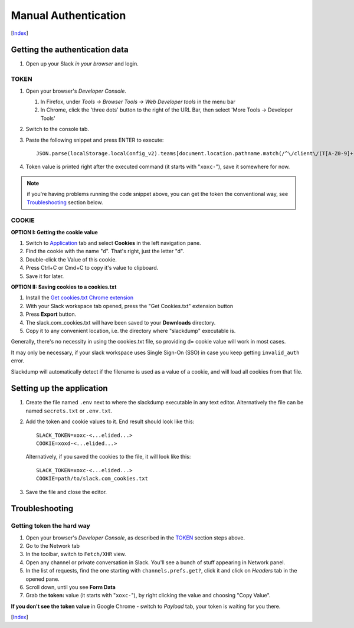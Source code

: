 =======================
 Manual Authentication
=======================
[Index_]

Getting the authentication data
~~~~~~~~~~~~~~~~~~~~~~~~~~~~~~~

#. Open up your Slack *in your browser* and login.

TOKEN
+++++

#. Open your browser's *Developer Console*.

   #. In Firefox, under `Tools -> Browser Tools -> Web Developer tools` in the menu bar
   #. In Chrome, click the 'three dots' button to the right of the URL Bar, then select
      'More Tools -> Developer Tools'
#. Switch to the console tab.
#. Paste the following snippet and press ENTER to execute::

     JSON.parse(localStorage.localConfig_v2).teams[document.location.pathname.match(/^\/client\/(T[A-Z0-9]+)/)[1]].token

#. Token value is printed right after the executed command (it starts with
   "``xoxc-``"), save it somewhere for now.

.. NOTE:: if you're having problems running the code snippet above, you can
          get the token the conventional way, see Troubleshooting_ section below.

COOKIE
++++++

**OPTION I:  Getting the cookie value**

#. Switch to Application_ tab and select **Cookies** in the left
   navigation pane.
#. Find the cookie with the name "``d``".  That's right, just the
   letter "d".
#. Double-click the Value of this cookie.
#. Press Ctrl+C or Cmd+C to copy it's value to clipboard.
#. Save it for later.

**OPTION II:  Saving cookies to a cookies.txt**

#. Install the `Get cookies.txt Chrome extension`_
#. With your Slack workspace tab opened, press the "Get Cookies.txt" extension
   button
#. Press **Export** button.
#. The slack.com_cookies.txt will have been saved to your **Downloads**
   directory.
#. Copy it to any convenient location, i.e. the directory where "slackdump"
   executable is.

Generally, there's no necessity in using the cookies.txt file, so providing
d= cookie value will work in most cases.

It may only be necessary, if your slack workspace uses Single Sign-On (SSO) in
case you keep getting ``invalid_auth`` error.

Slackdump will automatically detect if the filename is used as a value of a
cookie, and will load all cookies from that file.


Setting up the application
~~~~~~~~~~~~~~~~~~~~~~~~~~

#. Create the file named ``.env`` next to where the slackdump
   executable in any text editor.  Alternatively the file can
   be named ``secrets.txt`` or ``.env.txt``.
#. Add the token and cookie values to it. End result
   should look like this::

     SLACK_TOKEN=xoxc-<...elided...>
     COOKIE=xoxd-<...elided...>

   Alternatively, if you saved the cookies to the file, it will look like this::

     SLACK_TOKEN=xoxc-<...elided...>
     COOKIE=path/to/slack.com_cookies.txt

#. Save the file and close the editor.

Troubleshooting
~~~~~~~~~~~~~~~

Getting token the hard way
++++++++++++++++++++++++++

#. Open your browser's *Developer Console*, as described in the TOKEN_ section
   steps above.
#. Go to the Network tab
#. In the toolbar, switch to ``Fetch/XHR`` view.
#. Open any channel or private conversation in Slack.  You'll see a
   bunch of stuff appearing in Network panel.
#. In the list of requests, find the one starting with
   ``channels.prefs.get?``, click it and click on *Headers* tab in the
   opened pane.
#. Scroll down, until you see **Form Data**
#. Grab the **token:** value (it starts with "``xoxc-``"), by right
   clicking the value and choosing "Copy Value".

**If you don't see the token value** in Google Chrome - switch to `Payload` tab,
your token is waiting for you there.


[Index_]

.. _Index: README.rst
.. _Application: https://stackoverflow.com/questions/12908881/how-to-copy-cookies-in-google-chrome
.. _`Get cookies.txt Chrome extension`: https://chrome.google.com/webstore/detail/get-cookiestxt/bgaddhkoddajcdgocldbbfleckgcbcid
